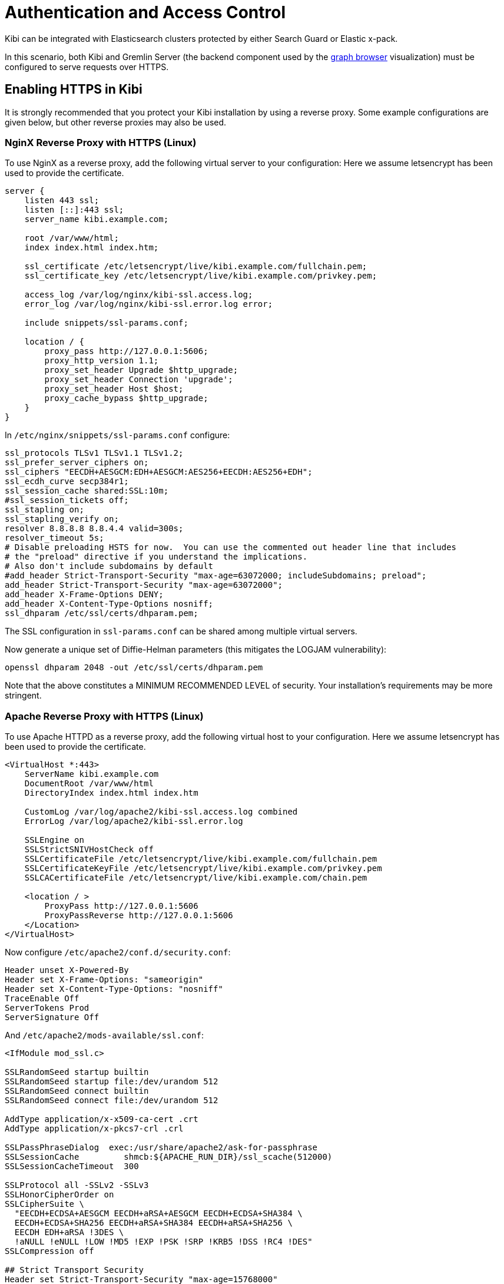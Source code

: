 [[access_control]]
= Authentication and Access Control

Kibi  can be integrated with Elasticsearch clusters protected by either
Search Guard or Elastic x-pack.

In this scenario, both Kibi and Gremlin Server (the backend component
used by the <<graph_browser,graph browser>> visualization) must be configured to serve requests over HTTPS.


[float]
== Enabling HTTPS in Kibi

It is strongly recommended that you protect your Kibi installation by using a reverse proxy.
Some example configurations are given below, but other reverse proxies may also be used.


[float]
=== NginX Reverse Proxy with HTTPS (Linux)

To use NginX as a reverse proxy, add the following virtual server to your configuration:
Here we assume letsencrypt has been used to provide the certificate.

```
server {
    listen 443 ssl;
    listen [::]:443 ssl;
    server_name kibi.example.com;

    root /var/www/html;
    index index.html index.htm;

    ssl_certificate /etc/letsencrypt/live/kibi.example.com/fullchain.pem;
    ssl_certificate_key /etc/letsencrypt/live/kibi.example.com/privkey.pem;

    access_log /var/log/nginx/kibi-ssl.access.log;
    error_log /var/log/nginx/kibi-ssl.error.log error;

    include snippets/ssl-params.conf;

    location / {
        proxy_pass http://127.0.0.1:5606;
        proxy_http_version 1.1;
        proxy_set_header Upgrade $http_upgrade;
        proxy_set_header Connection 'upgrade';
        proxy_set_header Host $host;
        proxy_cache_bypass $http_upgrade;
    }
}
```

In `/etc/nginx/snippets/ssl-params.conf` configure:

```
ssl_protocols TLSv1 TLSv1.1 TLSv1.2;
ssl_prefer_server_ciphers on;
ssl_ciphers "EECDH+AESGCM:EDH+AESGCM:AES256+EECDH:AES256+EDH";
ssl_ecdh_curve secp384r1;
ssl_session_cache shared:SSL:10m;
#ssl_session_tickets off;
ssl_stapling on;
ssl_stapling_verify on;
resolver 8.8.8.8 8.8.4.4 valid=300s;
resolver_timeout 5s;
# Disable preloading HSTS for now.  You can use the commented out header line that includes
# the "preload" directive if you understand the implications.
# Also don't include subdomains by default
#add_header Strict-Transport-Security "max-age=63072000; includeSubdomains; preload";
add_header Strict-Transport-Security "max-age=63072000";
add_header X-Frame-Options DENY;
add_header X-Content-Type-Options nosniff;
ssl_dhparam /etc/ssl/certs/dhparam.pem;
```

The SSL configuration in `ssl-params.conf` can be shared among multiple virtual servers.

Now generate a unique set of Diffie-Helman parameters (this mitigates the LOGJAM vulnerability):

```
openssl dhparam 2048 -out /etc/ssl/certs/dhparam.pem
```

Note that the above constitutes a MINIMUM RECOMMENDED LEVEL of security.
Your installation's requirements may be more stringent.


[float]
=== Apache Reverse Proxy with HTTPS (Linux)

To use Apache HTTPD as a reverse proxy, add the following virtual host to your configuration.
Here we assume letsencrypt has been used to provide the certificate.

```
<VirtualHost *:443>
    ServerName kibi.example.com
    DocumentRoot /var/www/html
    DirectoryIndex index.html index.htm

    CustomLog /var/log/apache2/kibi-ssl.access.log combined
    ErrorLog /var/log/apache2/kibi-ssl.error.log

    SSLEngine on
    SSLStrictSNIVHostCheck off
    SSLCertificateFile /etc/letsencrypt/live/kibi.example.com/fullchain.pem
    SSLCertificateKeyFile /etc/letsencrypt/live/kibi.example.com/privkey.pem
    SSLCACertificateFile /etc/letsencrypt/live/kibi.example.com/chain.pem

    <location / >
        ProxyPass http://127.0.0.1:5606
        ProxyPassReverse http://127.0.0.1:5606
    </Location>
</VirtualHost>
```

Now configure `/etc/apache2/conf.d/security.conf`:

```
Header unset X-Powered-By
Header set X-Frame-Options: "sameorigin"
Header set X-Content-Type-Options: "nosniff"
TraceEnable Off
ServerTokens Prod
ServerSignature Off
```

And `/etc/apache2/mods-available/ssl.conf`:

```
<IfModule mod_ssl.c>

SSLRandomSeed startup builtin
SSLRandomSeed startup file:/dev/urandom 512
SSLRandomSeed connect builtin
SSLRandomSeed connect file:/dev/urandom 512

AddType application/x-x509-ca-cert .crt
AddType application/x-pkcs7-crl	.crl

SSLPassPhraseDialog  exec:/usr/share/apache2/ask-for-passphrase
SSLSessionCache		shmcb:${APACHE_RUN_DIR}/ssl_scache(512000)
SSLSessionCacheTimeout  300

SSLProtocol all -SSLv2 -SSLv3
SSLHonorCipherOrder on
SSLCipherSuite \
  "EECDH+ECDSA+AESGCM EECDH+aRSA+AESGCM EECDH+ECDSA+SHA384 \
  EECDH+ECDSA+SHA256 EECDH+aRSA+SHA384 EECDH+aRSA+SHA256 \
  EECDH EDH+aRSA !3DES \
  !aNULL !eNULL !LOW !MD5 !EXP !PSK !SRP !KRB5 !DSS !RC4 !DES"
SSLCompression off
	
## Strict Transport Security
Header set Strict-Transport-Security "max-age=15768000"

## Apache 2.4 only
SSLUseStapling on
SSLStaplingResponderTimeout 5
SSLStaplingReturnResponderErrors off
SSLStaplingCache shmcb:/var/run/ocsp(128000)

## Apache >=2.4.8 + OpenSSL >=1.0.2 only
SSLOpenSSLConfCmd DHParameters /etc/ssl/certs/dhparam.pem

</IfModule>
```

You must enable mod_headers for the SSL security settings above to take effect.

Now generate a unique set of Diffie-Helman parameters (this mitigates the LOGJAM vulnerability):

```
openssl dhparam 2048 -out /etc/ssl/certs/dhparam.pem
```

Note that the above constitutes a MINIMUM RECOMMENDED LEVEL of security.
Your installation's requirements may be more stringent.


[float]
=== Native SSL Support

While you should always run Kibi behind an SSL reverse proxy, it is sometimes necessary to also enable SSL support
on the Kibi server itself - for example, when the reverse proxy is an appliance, or is installed on a separate server.

Native SSL support can be enabled by copying the certificate and key files to a
location readable by the Kibi process and setting the following parameters
in `config/kibi.yml`:

- `server.ssl.enabled`: set to `true` to enable SSL.
- `server.ssl.certificate`: path to a certificate.
- `server.ssl.key`: path to the certificate key.
- `server.ssl.keyPassphrase`: the passphrase of the certificate key; if the key is not encrypted the parameter can be omitted.

The certificate and key files must be PEM encoded.

E.g.:

[source,yaml]
----
server.ssl.enabled: true
server.ssl.certificate: "pki/server.crt"
server.ssl.key: "pki/server.key"
----

The Kibi  demo distribution includes a sample certificate and key in the `pki`
directory.

NOTE: For additional SSL settings please refer to the <<settings,settings chapter>>.

[float]
== Enabling HTTPS in Gremlin Server

HTTPS must be enabled in Gremlin Server to secure requests from Kibi, even
if Kibi is configured behind a reverse SSL proxy.

To enable HTTPS in the Gremlin Server, set the following parameters in the
`kibi_core.gremlin_server` section of the `config/kibi.yml` file:

- **url**: the URL of the Gremlin Server endpoint; make sure that the protocol is set to `https`.
- **ssl.key_store**: the path to the Gremlin Server certificate in Java KeyStore format.
- **ssl.key_store_password**: the password of the Gremlin Server certificate keystore.
- **ssl.ca**: the path of the certification authority chain bundle that
  can be used to validate requests from Kibi to the Gremlin API; you can omit
  this parameter if the certificates for the Kibi HTTPS interface have been
  issued and signed by a public authority.

E.g.:

[source,yaml]
----
kibi_core:
  gremlin_server:
    url: https://127.0.0.1:8061
    ssl:
      key_store: "pki/gremlin.jks"
      key_store_password: "password"
      ca: "pki/cacert.pem"
----

After restarting Kibi, click on **Settings**, then click on **Datasources**,
and make sure that the URL of the `Kibi Gremlin Server` datasource is equal
to the url set in `kibi.yml`.

The Kibi  demo distribution includes a sample keystore and CA bundle
in the `pki` directory.
